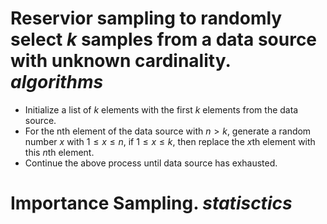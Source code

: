 * Reservior sampling to randomly select \( k \) samples from a data source with unknown cardinality. [[algorithms]]
+ Initialize a list of \( k \) elements with the first \( k \) elements from the data source.
+ For the nth element of the data source with \( n > k \), generate a random number \( x \) with \( 1 \leq x \leq n \), if \( 1 \leq x \leq k \), then replace the \( x \)th element with this \( n \)th element.
+ Continue the above process until data source has exhausted.
* Importance Sampling. [[statisctics]]